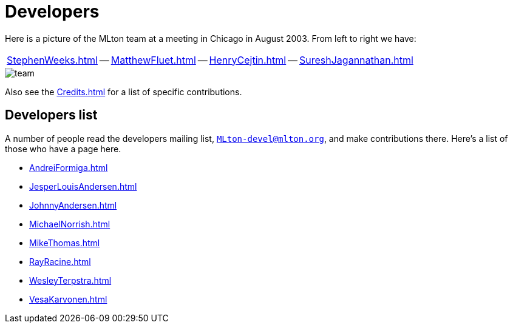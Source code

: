 = Developers

Here is a picture of the MLton team at a meeting in Chicago in August
2003.  From left to right we have:

[align="center",frame="none",cols="^"]
|===
|<<StephenWeeks#>> -- <<MatthewFluet#>> -- <<HenryCejtin#>> -- <<SureshJagannathan#>>
|===

image::Developers.attachments/team.jpg[align="center"]

Also see the <<Credits#>> for a list of specific contributions.


== Developers list

A number of people read the developers mailing list,
mailto:MLton-devel@mlton.org[`MLton-devel@mlton.org`], and make
contributions there.  Here's a list of those who have a page here.

* <<AndreiFormiga#>>
* <<JesperLouisAndersen#>>
* <<JohnnyAndersen#>>
* <<MichaelNorrish#>>
* <<MikeThomas#>>
* <<RayRacine#>>
* <<WesleyTerpstra#>>
* <<VesaKarvonen#>>
